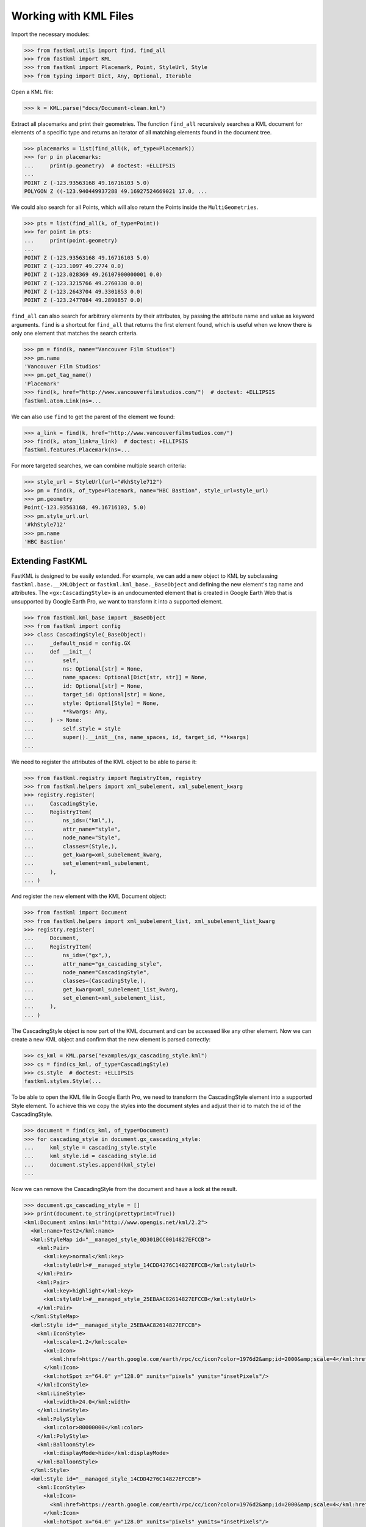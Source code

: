 Working with KML Files
======================

Import the necessary modules:

.. code-block:: pycon

    >>> from fastkml.utils import find, find_all
    >>> from fastkml import KML
    >>> from fastkml import Placemark, Point, StyleUrl, Style
    >>> from typing import Dict, Any, Optional, Iterable


Open a KML file:

.. code-block:: pycon

    >>> k = KML.parse("docs/Document-clean.kml")

Extract all placemarks and print their geometries.
The function ``find_all`` recursively searches a KML document for elements of a specific
type and returns an iterator of all matching elements found in the document tree.

.. code-block:: pycon

    >>> placemarks = list(find_all(k, of_type=Placemark))
    >>> for p in placemarks:
    ...     print(p.geometry)  # doctest: +ELLIPSIS
    ...
    POINT Z (-123.93563168 49.16716103 5.0)
    POLYGON Z ((-123.940449937288 49.16927524669021 17.0, ...

We could also search for all Points, which will also return the Points inside the
``MultiGeometries``.

.. code-block:: pycon

    >>> pts = list(find_all(k, of_type=Point))
    >>> for point in pts:
    ...     print(point.geometry)
    ...
    POINT Z (-123.93563168 49.16716103 5.0)
    POINT Z (-123.1097 49.2774 0.0)
    POINT Z (-123.028369 49.26107900000001 0.0)
    POINT Z (-123.3215766 49.2760338 0.0)
    POINT Z (-123.2643704 49.3301853 0.0)
    POINT Z (-123.2477084 49.2890857 0.0)



``find_all`` can also search for arbitrary elements by their attributes, by passing the
attribute name and value as keyword arguments.
``find`` is a shortcut for ``find_all`` that returns the first element found, which is
useful when we know there is only one element that matches the search criteria.

.. code-block:: pycon

    >>> pm = find(k, name="Vancouver Film Studios")
    >>> pm.name
    'Vancouver Film Studios'
    >>> pm.get_tag_name()
    'Placemark'
    >>> find(k, href="http://www.vancouverfilmstudios.com/")  # doctest: +ELLIPSIS
    fastkml.atom.Link(ns=...

We can also use ``find`` to get the parent of the element we found:

.. code-block:: pycon

    >>> a_link = find(k, href="http://www.vancouverfilmstudios.com/")
    >>> find(k, atom_link=a_link)  # doctest: +ELLIPSIS
    fastkml.features.Placemark(ns=...

For more targeted searches, we can combine multiple search criteria:

.. code-block:: pycon

    >>> style_url = StyleUrl(url="#khStyle712")
    >>> pm = find(k, of_type=Placemark, name="HBC Bastion", style_url=style_url)
    >>> pm.geometry
    Point(-123.93563168, 49.16716103, 5.0)
    >>> pm.style_url.url
    '#khStyle712'
    >>> pm.name
    'HBC Bastion'


Extending FastKML
-----------------

FastKML is designed to be easily extended. For example, we can add a new object to KML
by subclassing ``fastkml.base.__XMLObject`` or  ``fastkml.kml_base._BaseObject`` and
defining the new element's tag name and attributes.
The ``<gx:CascadingStyle>`` is an undocumented element that is created in
Google Earth Web that is unsupported by Google Earth Pro, we want to transform it into
a supported element.

.. code-block:: pycon

    >>> from fastkml.kml_base import _BaseObject
    >>> from fastkml import config
    >>> class CascadingStyle(_BaseObject):
    ...     _default_nsid = config.GX
    ...     def __init__(
    ...         self,
    ...         ns: Optional[str] = None,
    ...         name_spaces: Optional[Dict[str, str]] = None,
    ...         id: Optional[str] = None,
    ...         target_id: Optional[str] = None,
    ...         style: Optional[Style] = None,
    ...         **kwargs: Any,
    ...     ) -> None:
    ...         self.style = style
    ...         super().__init__(ns, name_spaces, id, target_id, **kwargs)
    ...

We need to register the attributes of the KML object to be able to parse it:

.. code-block:: pycon

    >>> from fastkml.registry import RegistryItem, registry
    >>> from fastkml.helpers import xml_subelement, xml_subelement_kwarg
    >>> registry.register(
    ...     CascadingStyle,
    ...     RegistryItem(
    ...         ns_ids=("kml",),
    ...         attr_name="style",
    ...         node_name="Style",
    ...         classes=(Style,),
    ...         get_kwarg=xml_subelement_kwarg,
    ...         set_element=xml_subelement,
    ...     ),
    ... )

And register the new element with the KML Document object:

.. code-block:: pycon

    >>> from fastkml import Document
    >>> from fastkml.helpers import xml_subelement_list, xml_subelement_list_kwarg
    >>> registry.register(
    ...     Document,
    ...     RegistryItem(
    ...         ns_ids=("gx",),
    ...         attr_name="gx_cascading_style",
    ...         node_name="CascadingStyle",
    ...         classes=(CascadingStyle,),
    ...         get_kwarg=xml_subelement_list_kwarg,
    ...         set_element=xml_subelement_list,
    ...     ),
    ... )

The CascadingStyle object is now part of the KML document and can be accessed like any
other element.
Now we can create a new KML object and confirm that the new element is parsed correctly:

.. code-block:: pycon

    >>> cs_kml = KML.parse("examples/gx_cascading_style.kml")
    >>> cs = find(cs_kml, of_type=CascadingStyle)
    >>> cs.style  # doctest: +ELLIPSIS
    fastkml.styles.Style(...


To be able to open the KML file in Google Earth Pro, we need to transform the
CascadingStyle element into a supported Style element.
To achieve this we copy the styles into the document styles and adjust their id
to match the id of the CascadingStyle.

.. code-block:: pycon

    >>> document = find(cs_kml, of_type=Document)
    >>> for cascading_style in document.gx_cascading_style:
    ...     kml_style = cascading_style.style
    ...     kml_style.id = cascading_style.id
    ...     document.styles.append(kml_style)
    ...

Now we can remove the CascadingStyle from the document and have a look at the result.

.. code-block:: pycon

    >>> document.gx_cascading_style = []
    >>> print(document.to_string(prettyprint=True))
    <kml:Document xmlns:kml="http://www.opengis.net/kml/2.2">
      <kml:name>Test2</kml:name>
      <kml:StyleMap id="__managed_style_0D301BCC0014827EFCCB">
        <kml:Pair>
          <kml:key>normal</kml:key>
          <kml:styleUrl>#__managed_style_14CDD4276C14827EFCCB</kml:styleUrl>
        </kml:Pair>
        <kml:Pair>
          <kml:key>highlight</kml:key>
          <kml:styleUrl>#__managed_style_25EBAAC82614827EFCCB</kml:styleUrl>
        </kml:Pair>
      </kml:StyleMap>
      <kml:Style id="__managed_style_25EBAAC82614827EFCCB">
        <kml:IconStyle>
          <kml:scale>1.2</kml:scale>
          <kml:Icon>
            <kml:href>https://earth.google.com/earth/rpc/cc/icon?color=1976d2&amp;id=2000&amp;scale=4</kml:href>
          </kml:Icon>
          <kml:hotSpot x="64.0" y="128.0" xunits="pixels" yunits="insetPixels"/>
        </kml:IconStyle>
        <kml:LineStyle>
          <kml:width>24.0</kml:width>
        </kml:LineStyle>
        <kml:PolyStyle>
          <kml:color>80000000</kml:color>
        </kml:PolyStyle>
        <kml:BalloonStyle>
          <kml:displayMode>hide</kml:displayMode>
        </kml:BalloonStyle>
      </kml:Style>
      <kml:Style id="__managed_style_14CDD4276C14827EFCCB">
        <kml:IconStyle>
          <kml:Icon>
            <kml:href>https://earth.google.com/earth/rpc/cc/icon?color=1976d2&amp;id=2000&amp;scale=4</kml:href>
          </kml:Icon>
          <kml:hotSpot x="64.0" y="128.0" xunits="pixels" yunits="insetPixels"/>
        </kml:IconStyle>
        <kml:LineStyle>
          <kml:width>16.0</kml:width>
        </kml:LineStyle>
        <kml:PolyStyle>
          <kml:color>80000000</kml:color>
        </kml:PolyStyle>
        <kml:BalloonStyle>
          <kml:displayMode>hide</kml:displayMode>
        </kml:BalloonStyle>
      </kml:Style>
      <kml:Placemark id="04AFE6060F147CE66FBD">
        <kml:name>Ort1</kml:name>
        <kml:LookAt>
          <kml:longitude>10.06256752902339</kml:longitude>
          <kml:latitude>53.57036326842834</kml:latitude>
          <kml:altitude>13.96486261382906</kml:altitude>
          <kml:heading>0.0</kml:heading>
          <kml:tilt>0.0</kml:tilt>
          <kml:range>632.584179697442</kml:range>
          <kml:altitudeMode>absolute</kml:altitudeMode>
        </kml:LookAt>
        <kml:styleUrl>#__managed_style_0D301BCC0014827EFCCB</kml:styleUrl>
        <kml:Polygon>
          <kml:outerBoundaryIs>
            <kml:LinearRing>
              <kml:coordinates>10.05998904317019,53.57172202479447,10.32521244530025 10.06072970043745,53.57050957507556,13.60797686155092 10.06170365480513,53.57072597737833,13.60026817081542 10.06094034058923,53.57192922042453,10.47620396741323 10.05998904317019,53.57172202479447,10.32521244530025</kml:coordinates>
            </kml:LinearRing>
          </kml:outerBoundaryIs>
        </kml:Polygon>
      </kml:Placemark>
    </kml:Document>
    <BLANKLINE>

